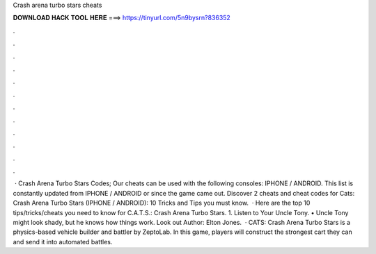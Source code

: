 Crash arena turbo stars cheats

𝐃𝐎𝐖𝐍𝐋𝐎𝐀𝐃 𝐇𝐀𝐂𝐊 𝐓𝐎𝐎𝐋 𝐇𝐄𝐑𝐄 ===> https://tinyurl.com/5n9bysrn?836352

.

.

.

.

.

.

.

.

.

.

.

.

 · Crash Arena Turbo Stars Codes; Our cheats can be used with the following consoles: IPHONE / ANDROID. This list is constantly updated from IPHONE / ANDROID or since the game came out. Discover 2 cheats and cheat codes for Cats: Crash Arena Turbo Stars (IPHONE / ANDROID): 10 Tricks and Tips you must know.  · Here are the top 10 tips/tricks/cheats you need to know for C.A.T.S.: Crash Arena Turbo Stars. 1. Listen to Your Uncle Tony. • Uncle Tony might look shady, but he knows how things work. Look out Author: Elton Jones.  · CATS: Crash Arena Turbo Stars is a physics-based vehicle builder and battler by ZeptoLab. In this game, players will construct the strongest cart they can and send it into automated battles.